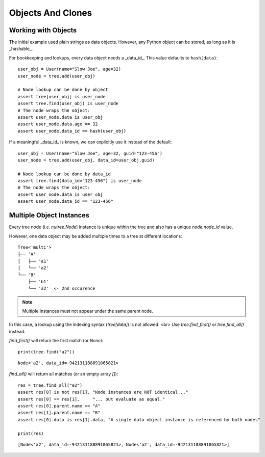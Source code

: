 ------------------
Objects And Clones
------------------

..
    .. toctree::
    :hidden:


Working with Objects
--------------------

The initial example used plain strings as data objects. However, any Python
object can be stored, as long as it is _hashable_.

For bookkeeping and lookups, every data object needs a _data_id_.
This value defaults to ``hash(data)``::

    user_obj = User(name="Slow Joe", age=32)
    user_node = tree.add(user_obj)

    # Node lookup can be done by object
    assert tree[user_obj] is user_node
    assert tree.find(user_obj) is user_node
    # The node wraps the object:
    assert user_node.data is user_obj
    assert user_node.data.age == 32
    assert user_node.data_id == hash(user_obj)

If a meaningful _data_id_ is known, we can explicitly use it instead of the
default::

    user_obj = User(name="Slow Joe", age=32, guid="123-456")
    user_node = tree.add(user_obj, data_id=user_obj.guid)

    # Node lookup can be done by data_id
    assert tree.find(data_id="123-456") is user_node
    # The node wraps the object:
    assert user_node.data is user_obj
    assert user_node.data_id == "123-456"


Multiple Object Instances
-------------------------

Every tree node (i.e. `nutree.Node`) instance is unique within the tree and
also has a unique `node.node_id` value.

However, one data object may be added multiple times to a tree at different
locations::

    Tree<'multi'>
    ├── 'A'
    │   ├── 'a1'
    │   ╰── 'a2'
    ╰── 'B'
        ├── 'b1'
        ╰── 'a2'  <- 2nd occurence

.. note:: Multiple instances must not appear under the same parent node.

In this case, a lookup using the indexing syntax (`tree[data]`) is not allowed. <br>
Use `tree.find_first()` or `tree.find_all()` instead.

`find_first()` will return the first match (or `None`)::

    print(tree.find("a2"))

::

    Node<'a2', data_id=-942131188891065821>

`find_all()` will return all matches (or an empty array `[]`)::

    res = tree.find_all("a2")
    assert res[0] is not res[1], "Node instances are NOT identical..."
    assert res[0] == res[1],     "... but evaluate as equal."
    assert res[0].parent.name == "A"
    assert res[1].parent.name == "B"
    assert res[0].data is res[1].data, "A single data object instance is referenced by both nodes"

    print(res)

::

    [Node<'a2', data_id=-942131188891065821>, Node<'a2', data_id=-942131188891065821>]
